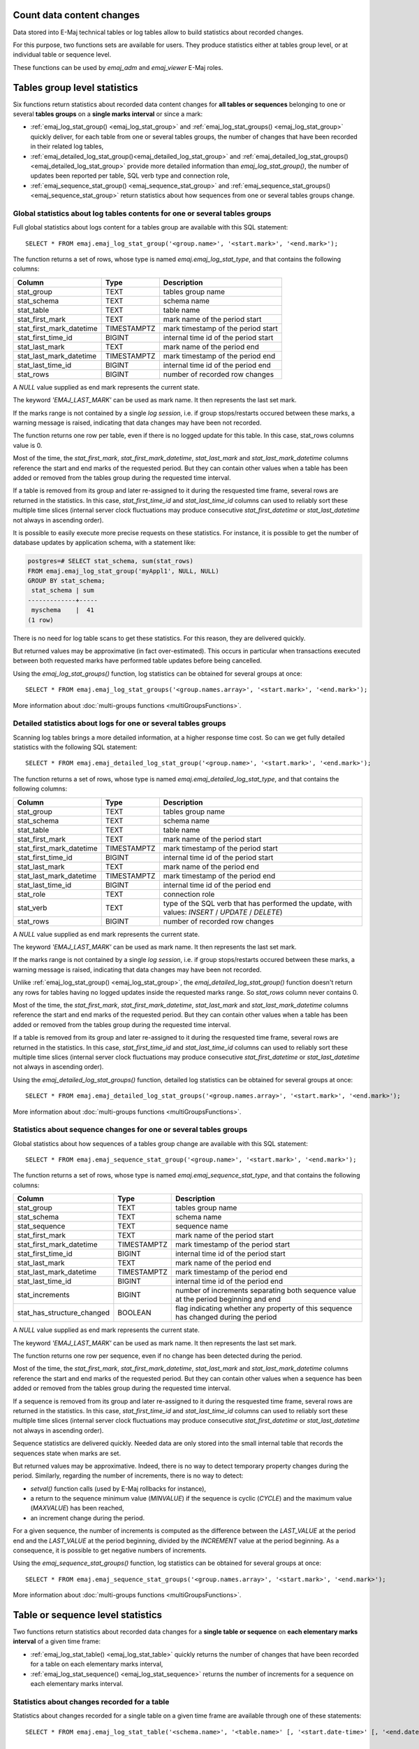 Count data content changes
==========================

Data stored into E-Maj technical tables or log tables allow to build statistics about recorded changes.

For this purpose, two functions sets are available for users. They produce statistics either at tables group level, or at individual table or sequence level.

These functions can be used by *emaj_adm* and *emaj_viewer* E-Maj roles.

Tables group level statistics
=============================

Six functions return statistics about recorded data content changes for **all tables or sequences** belonging to one or several **tables groups** on a **single marks interval** or since a mark:

* :ref:`emaj_log_stat_group() <emaj_log_stat_group>` and :ref:`emaj_log_stat_groups() <emaj_log_stat_group>` quickly deliver, for each table from one or several tables groups, the number of changes that have been recorded in their related log tables,
* :ref:`emaj_detailed_log_stat_group()<emaj_detailed_log_stat_group>` and :ref:`emaj_detailed_log_stat_groups()<emaj_detailed_log_stat_group>` provide more detailed information than *emaj_log_stat_group()*, the number of updates been reported per table, SQL verb type and connection role,
* :ref:`emaj_sequence_stat_group() <emaj_sequence_stat_group>` and :ref:`emaj_sequence_stat_groups() <emaj_sequence_stat_group>` return statistics about how sequences from one or several tables groups change.

.. _emaj_log_stat_group:

Global statistics about log tables contents for one or several tables groups
^^^^^^^^^^^^^^^^^^^^^^^^^^^^^^^^^^^^^^^^^^^^^^^^^^^^^^^^^^^^^^^^^^^^^^^^^^^^

Full global statistics about logs content for a tables group are available with this SQL statement::

   SELECT * FROM emaj.emaj_log_stat_group('<group.name>', '<start.mark>', '<end.mark>');

The function returns a set of rows, whose type is named *emaj.emaj_log_stat_type*, and that contains the following columns:

+--------------------------+-------------+-------------------------------------------------------+
| Column                   | Type        | Description                                           |
+==========================+=============+=======================================================+ 
| stat_group               | TEXT        | tables group name                                     |
+--------------------------+-------------+-------------------------------------------------------+
| stat_schema              | TEXT        | schema name                                           |
+--------------------------+-------------+-------------------------------------------------------+
| stat_table               | TEXT        | table name                                            |
+--------------------------+-------------+-------------------------------------------------------+
| stat_first_mark          | TEXT        | mark name of the period start                         |
+--------------------------+-------------+-------------------------------------------------------+
| stat_first_mark_datetime | TIMESTAMPTZ | mark timestamp of the period start                    |
+--------------------------+-------------+-------------------------------------------------------+
| stat_first_time_id       | BIGINT      | internal time id of the period start                  |
+--------------------------+-------------+-------------------------------------------------------+
| stat_last_mark           | TEXT        | mark name of the period end                           |
+--------------------------+-------------+-------------------------------------------------------+
| stat_last_mark_datetime  | TIMESTAMPTZ | mark timestamp of the period end                      |
+--------------------------+-------------+-------------------------------------------------------+
| stat_last_time_id        | BIGINT      | internal time id of the period end                    |
+--------------------------+-------------+-------------------------------------------------------+
| stat_rows                | BIGINT      | number of recorded row changes                        |
+--------------------------+-------------+-------------------------------------------------------+

A *NULL* value supplied as end mark represents the current state.

The keyword *'EMAJ_LAST_MARK'* can be used as mark name. It then represents the last set mark.

If the marks range is not contained by a single *log session*, i.e. if group stops/restarts occured between these marks, a warning message is raised, indicating that data changes may have been not recorded.

The function returns one row per table, even if there is no logged update for this table. In this case, stat_rows columns value is 0.

Most of the time, the *stat_first_mark*, *stat_first_mark_datetime*, *stat_last_mark* and *stat_last_mark_datetime* columns reference the start and end marks of the requested period. But they can contain other values when a table has been added or removed from the tables group during the requested time interval.

If a table is removed from its group and later re-assigned to it during the resquested time frame, several rows are returned in the statistics. In this case, *stat_first_time_id* and *stat_last_time_id* columns can used to reliably sort these multiple time slices (internal server clock fluctuations may produce consecutive *stat_first_datetime* or *stat_last_datetime* not always in ascending order).

It is possible to easily execute more precise requests on these statistics. For instance, it is possible to get the number of database updates by application schema, with a statement like:

.. code-block:: sql

   postgres=# SELECT stat_schema, sum(stat_rows) 
   FROM emaj.emaj_log_stat_group('myAppl1', NULL, NULL) 
   GROUP BY stat_schema;
    stat_schema | sum 
   -------------+-----
    myschema    |  41
   (1 row)

There is no need for log table scans to get these statistics. For this reason, they are delivered quickly.

But returned values may be approximative (in fact over-estimated). This occurs in particular when transactions executed between both requested marks have performed table updates before being cancelled.

Using the *emaj_log_stat_groups()* function, log statistics can be obtained for several groups at once::

   SELECT * FROM emaj.emaj_log_stat_groups('<group.names.array>', '<start.mark>', '<end.mark>');

More information about :doc:`multi-groups functions <multiGroupsFunctions>`.

.. _emaj_detailed_log_stat_group:

Detailed statistics about logs for one or several tables groups
^^^^^^^^^^^^^^^^^^^^^^^^^^^^^^^^^^^^^^^^^^^^^^^^^^^^^^^^^^^^^^^

Scanning log tables brings a more detailed information, at a higher response time cost. So can we get fully detailed statistics with the following SQL statement::

   SELECT * FROM emaj.emaj_detailed_log_stat_group('<group.name>', '<start.mark>', '<end.mark>');

The function returns a set of rows, whose type is named *emaj.emaj_detailed_log_stat_type*, and that contains the following columns:

+--------------------------+-------------+--------------------------------------------------------------------------------------------------+
| Column                   | Type        | Description                                                                                      |
+==========================+=============+==================================================================================================+
| stat_group               | TEXT        | tables group name                                                                                |
+--------------------------+-------------+--------------------------------------------------------------------------------------------------+
| stat_schema              | TEXT        | schema name                                                                                      |
+--------------------------+-------------+--------------------------------------------------------------------------------------------------+
| stat_table               | TEXT        | table name                                                                                       |
+--------------------------+-------------+--------------------------------------------------------------------------------------------------+
| stat_first_mark          | TEXT        | mark name of the period start                                                                    |
+--------------------------+-------------+--------------------------------------------------------------------------------------------------+
| stat_first_mark_datetime | TIMESTAMPTZ | mark timestamp of the period start                                                               |
+--------------------------+-------------+--------------------------------------------------------------------------------------------------+
| stat_first_time_id       | BIGINT      | internal time id of the period start                                                             |
+--------------------------+-------------+--------------------------------------------------------------------------------------------------+
| stat_last_mark           | TEXT        | mark name of the period end                                                                      |
+--------------------------+-------------+--------------------------------------------------------------------------------------------------+
| stat_last_mark_datetime  | TIMESTAMPTZ | mark timestamp of the period end                                                                 |
+--------------------------+-------------+--------------------------------------------------------------------------------------------------+
| stat_last_time_id        | BIGINT      | internal time id of the period end                                                               |
+--------------------------+-------------+--------------------------------------------------------------------------------------------------+
| stat_role                | TEXT        | connection role                                                                                  |
+--------------------------+-------------+--------------------------------------------------------------------------------------------------+
| stat_verb                | TEXT        | type of the SQL verb that has performed the update, with values: *INSERT* / *UPDATE* / *DELETE*) |
+--------------------------+-------------+--------------------------------------------------------------------------------------------------+
| stat_rows                | BIGINT      | number of recorded row changes                                                                   |
+--------------------------+-------------+--------------------------------------------------------------------------------------------------+

A *NULL* value supplied as end mark represents the current state.

The keyword *'EMAJ_LAST_MARK'* can be used as mark name. It then represents the last set mark.

If the marks range is not contained by a single *log session*, i.e. if group stops/restarts occured between these marks, a warning message is raised, indicating that data changes may have been not recorded.

Unlike :ref:`emaj_log_stat_group() <emaj_log_stat_group>`, the *emaj_detailed_log_stat_group()* function doesn't return any rows for tables having no logged updates inside the requested marks range. So *stat_rows* column never contains 0.

Most of the time, the *stat_first_mark*, *stat_first_mark_datetime*, *stat_last_mark* and *stat_last_mark_datetime* columns reference the start and end marks of the requested period. But they can contain other values when a table has been added or removed from the tables group during the requested time interval.

If a table is removed from its group and later re-assigned to it during the resquested time frame, several rows are returned in the statistics. In this case, *stat_first_time_id* and *stat_last_time_id* columns can used to reliably sort these multiple time slices (internal server clock fluctuations may produce consecutive *stat_first_datetime* or *stat_last_datetime* not always in ascending order).

Using the *emaj_detailed_log_stat_groups()* function, detailed log statistics can be obtained for several groups at once::

   SELECT * FROM emaj.emaj_detailed_log_stat_groups('<group.names.array>', '<start.mark>', '<end.mark>');

More information about :doc:`multi-groups functions <multiGroupsFunctions>`.

.. _emaj_sequence_stat_group:

Statistics about sequence changes for one or several tables groups
^^^^^^^^^^^^^^^^^^^^^^^^^^^^^^^^^^^^^^^^^^^^^^^^^^^^^^^^^^^^^^^^^^

Global statistics about how sequences of a tables group change are available with this SQL statement::

   SELECT * FROM emaj.emaj_sequence_stat_group('<group.name>', '<start.mark>', '<end.mark>');

The function returns a set of rows, whose type is named *emaj.emaj_sequence_stat_type*, and that contains the following columns:

+----------------------------+-------------+--------------------------------------------------------------------------------------+
| Column                     | Type        | Description                                                                          |
+============================+=============+======================================================================================+
| stat_group                 | TEXT        | tables group name                                                                    |
+----------------------------+-------------+--------------------------------------------------------------------------------------+
| stat_schema                | TEXT        | schema name                                                                          |
+----------------------------+-------------+--------------------------------------------------------------------------------------+
| stat_sequence              | TEXT        | sequence name                                                                        |
+----------------------------+-------------+--------------------------------------------------------------------------------------+
| stat_first_mark            | TEXT        | mark name of the period start                                                        |
+----------------------------+-------------+--------------------------------------------------------------------------------------+
| stat_first_mark_datetime   | TIMESTAMPTZ | mark timestamp of the period start                                                   |
+----------------------------+-------------+--------------------------------------------------------------------------------------+
| stat_first_time_id         | BIGINT      | internal time id of the period start                                                 |
+----------------------------+-------------+--------------------------------------------------------------------------------------+
| stat_last_mark             | TEXT        | mark name of the period end                                                          |
+----------------------------+-------------+--------------------------------------------------------------------------------------+
| stat_last_mark_datetime    | TIMESTAMPTZ | mark timestamp of the period end                                                     |
+----------------------------+-------------+--------------------------------------------------------------------------------------+
| stat_last_time_id          | BIGINT      | internal time id of the period end                                                   |
+----------------------------+-------------+--------------------------------------------------------------------------------------+
| stat_increments            | BIGINT      | number of increments separating both sequence value at the period beginning and end  |
+----------------------------+-------------+--------------------------------------------------------------------------------------+
| stat_has_structure_changed | BOOLEAN     | flag indicating whether any property of this sequence has changed during the period  |
+----------------------------+-------------+--------------------------------------------------------------------------------------+

A *NULL* value supplied as end mark represents the current state.

The keyword *'EMAJ_LAST_MARK'* can be used as mark name. It then represents the last set mark.

The function returns one row per sequence, even if no change has been detected during the period.

Most of the time, the *stat_first_mark*, *stat_first_mark_datetime*, *stat_last_mark* and *stat_last_mark_datetime* columns reference the start and end marks of the requested period. But they can contain other values when a sequence has been added or removed from the tables group during the requested time interval.

If a sequence is removed from its group and later re-assigned to it during the resquested time frame, several rows are returned in the statistics. In this case, *stat_first_time_id* and *stat_last_time_id* columns can used to reliably sort these multiple time slices (internal server clock fluctuations may produce consecutive *stat_first_datetime* or *stat_last_datetime* not always in ascending order).

Sequence statistics are delivered quickly. Needed data are only stored into the small internal table that records the sequences state when marks are set.

But returned values may be approximative. Indeed, there is no way to detect temporary property changes during the period. Similarly, regarding the number of increments, there is no way to detect:

* *setval()* function calls (used by E-Maj rollbacks for instance),
* a return to the sequence minimum value (*MINVALUE*) if the sequence is cyclic (*CYCLE*) and the maximum value (*MAXVALUE*) has been reached,
* an increment change during the period.

For a given sequence, the number of increments is computed as the difference between the *LAST_VALUE* at the period end and the *LAST_VALUE* at the period beginning, divided by the *INCREMENT* value at the period beginning. As a consequence, it is possible to get negative numbers of increments.

Using the *emaj_sequence_stat_groups()* function, log statistics can be obtained for several groups at once::

   SELECT * FROM emaj.emaj_sequence_stat_groups('<group.names.array>', '<start.mark>', '<end.mark>');

More information about :doc:`multi-groups functions <multiGroupsFunctions>`.

Table or sequence level statistics
==================================

Two functions return statistics about recorded data changes for a **single table or sequence** on **each elementary marks interval** of a given time frame:

• :ref:`emaj_log_stat_table() <emaj_log_stat_table>` quickly returns the number of changes that have been recorded for a table on each elementary marks interval,
• :ref:`emaj_log_stat_sequence() <emaj_log_stat_sequence>` returns the number of increments for a sequence on each elementary marks interval.

.. _emaj_log_stat_table:

Statistics about changes recorded for a table
^^^^^^^^^^^^^^^^^^^^^^^^^^^^^^^^^^^^^^^^^^^^^

Statistics about changes recorded for a single table on a given time frame are available through one of these statements::

   SELECT * FROM emaj.emaj_log_stat_table('<schema.name>', '<table.name>' [, '<start.date-time>' [, '<end.date-time>']] );

   or

   SELECT * FROM emaj.emaj_log_stat_table('<schema.name>', '<table.name>', '<start.tables.group>', '<start.mark>' [, '<end.tables.group>', '<end.mark>'] );

Both functions return a set of rows of type *emaj.emaj_log_stat_table_type* and containing the following columns:

+----------------------------+-------------+-------------------------------------------------------+
| Column                     | Type        | Description                                           |
+============================+=============+=======================================================+
| stat_group                 | TEXT        | tables group name                                     |
+----------------------------+-------------+-------------------------------------------------------+
| stat_first_mark            | TEXT        | mark of the time slice lower bound                    |
+----------------------------+-------------+-------------------------------------------------------+
| stat_first_mark_datetime   | TIMESTAMPTZ | timestamp of the time slice lower bound               |
+----------------------------+-------------+-------------------------------------------------------+
| stat_first_time_id         | BIGINT      | internal time id of the time slice lower bound        |
+----------------------------+-------------+-------------------------------------------------------+
| stat_is_log_start          | BOOLEAN     | indicator of log start for the table                  |
+----------------------------+-------------+-------------------------------------------------------+
| stat_last_mark             | TEXT        | mark of the time slice upper bound                    |
+----------------------------+-------------+-------------------------------------------------------+
| stat_last_mark_datetime    | TIMESTAMPTZ | timestamp of the time slice upper bound               |
+----------------------------+-------------+-------------------------------------------------------+
| stat_last_time_id          | BIGINT      | internal time id of the time slice upper bound        |
+----------------------------+-------------+-------------------------------------------------------+
| stat_is_log_stop           | BOOLEAN     | indicator of log stop for the table                   |
+----------------------------+-------------+-------------------------------------------------------+
| stat_changes               | BIGINT      | number of recorded row changes                        |
+----------------------------+-------------+-------------------------------------------------------+
| stat_rollbacks             | INT         | number of E-Maj rollbacks executed on the time slice  |
+----------------------------+-------------+-------------------------------------------------------+

In the first function variant, the observation is framed by two start date-time and end date-time parameters of type *TIMESTAMPTZ*. The first returned interval surrounds the start date-time. The last returned interval surrounds the end date-time.

In the second function variant, the observation is framed by two marks defined by their tables group and mark names. These marks are just points in time: they not necessarily belong to the tables group owning the examined table. If the lower bound mark doesn’t match a known state of the table (i.e. if the start tables group didn’t owned the table at this start mark time), the first returned interval surrounds this first mark. Similarly, If the upper bound mark doesn’t match a known state of the table (i.e. if the end tables group didn’t owned the table at this end mark time), the last returned interval surrounds this end mark.

If parameters defining the observation start are not set or are set to *NULL*, the observation starts at the oldest available data for the table.

If parameters defining the observation end are not set or are set to *NULL*, the observation ends at the table current state.

These functions don’t return any rows for marks intervals when data changes were not recorded for the table. The *stat_is_log_start* and *stat_is_log_stop* columns help to detect gaps in the changes recording.

These statistics are quickly delivered because they do not need to scan log tables.

But returned values may be approximative (in fact over-estimated). This occurs in particular when transactions executed between both requested marks have performed table updates before being cancelled.

.. _emaj_log_stat_sequence:

Statistics about changes recorded for a sequence
^^^^^^^^^^^^^^^^^^^^^^^^^^^^^^^^^^^^^^^^^^^^^^^^

Statistics about changes recorded for a single sequence on a given time frame are available through one of these statements::

   SELECT * FROM emaj.emaj_log_stat_sequence('<schema.name>', '<sequence.name>' [, '<start.date-time>' [, '<end.date-time>']] );

   or

   SELECT * FROM emaj.emaj_log_stat_sequence('<schema.name>', '<sequence.name>', '<start.tables.group>', '<start.mark>' [, '<end.tables.group>', '<end.mark>'] );

Both functions return a set of rows of type *emaj.emaj_log_stat_sequence_type* and containing the following columns:

+----------------------------+-------------+--------------------------------------------------------+
| Column                     | Type        | Description                                            |
+============================+=============+========================================================+
| stat_group                 | TEXT        | tables group name                                      |
+----------------------------+-------------+--------------------------------------------------------+
| stat_first_mark            | TEXT        | mark of the time slice lower bound                     |
+----------------------------+-------------+--------------------------------------------------------+
| stat_first_mark_datetime   | TIMESTAMPTZ | timestamp of the time slice lower bound                |
+----------------------------+-------------+--------------------------------------------------------+
| stat_first_time_id         | BIGINT      | internal time id of the time slice lower bound         |
+----------------------------+-------------+--------------------------------------------------------+
| stat_is_log_start          | BOOLEAN     | indicator of log start for the sequence                |
+----------------------------+-------------+--------------------------------------------------------+
| stat_last_mark             | TEXT        | mark of the time slice upper bound                     |
+----------------------------+-------------+--------------------------------------------------------+
| stat_last_mark_datetime    | TIMESTAMPTZ | timestamp of the time slice upper bound                |
+----------------------------+-------------+--------------------------------------------------------+
| stat_last_time_id          | BIGINT      | internal time id of the time slice upper bound         |
+----------------------------+-------------+--------------------------------------------------------+
| stat_is_log_stop           | BOOLEAN     | indicator of log stop for the sequence                 |
+----------------------------+-------------+--------------------------------------------------------+
| stat_increments            | BIGINT      | number of sequence increments                          |
+----------------------------+-------------+--------------------------------------------------------+
| stat_has_structure_changed | BIGINT      | TRUE if any property other than last_value has changed |
+----------------------------+-------------+--------------------------------------------------------+
| stat_rollbacks             | INT         | number of E-Maj rollbacks executed on the time slice   |
+----------------------------+-------------+--------------------------------------------------------+

In the first function variant, the observation is framed by two start date-time and end date-time parameters of type TIMESTAMPTZ. The first returned interval surrounds the start date-time. The last returned interval surrounds the end date-time.

In the second function variant, the observation is framed by two marks defined by their tables group and mark names. These marks are just points in time: they not necessarily belong to the tables group owning the examined sequence. If the lower bound mark doesn’t match a known state of the sequence (i.e. if the start tables group didn’t owned the sequence at this start mark time), the first returned interval surrounds this first mark. Similarly, If the upper bound mark doesn’t match a known state of the sequence (i.e. if the end tables group didn’t owned the sequence at this end mark time), the last returned interval surrounds this end mark.

If parameters defining the observation start are not set or are set to *NULL*, the observation starts at the oldest available data for the sequence.

If parameters defining the observation end are not set or are set to *NULL*, the observation ends at the sequence current state.

These functions don’t return any rows for marks intervals when data changes were not recorded for the sequence. The *stat_is_log_start* and *stat_is_log_stop* columns help to detect recording gaps.
